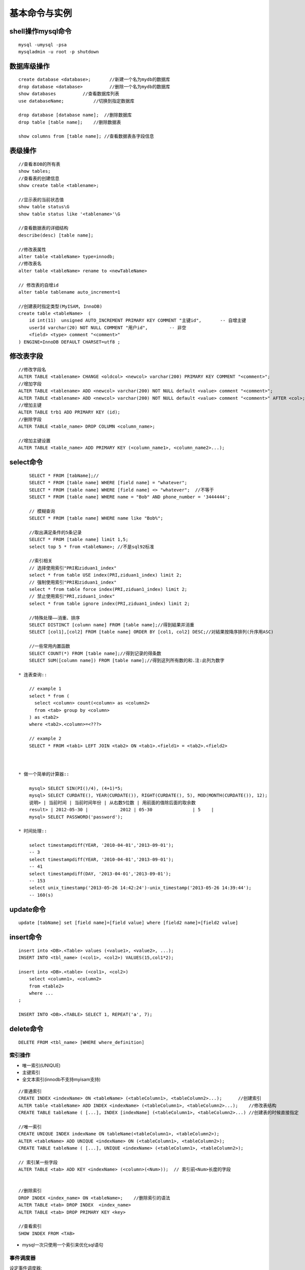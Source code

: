 .. _mysql_command:

基本命令与实例
=======================

shell操作mysql命令
^^^^^^^^^^^^^^^^^^^^^^^^^
::

    mysql -umysql -psa
    mysqladmin -u root -p shutdown

数据库级操作
^^^^^^^^^^^^^^^^^^^
::

    create database <database>;       //新建一个名为mydb的数据库
    drop database <database>          //删除一个名为mydb的数据库
    show databases          //查看数据库列表
    use databaseName;           //切换到指定数据库

    drop database [database name];  //删除数据库
    drop table [table name];    //删除数据表

    show columns from [table name]; //查看数据表各字段信息

表级操作
^^^^^^^^^^^^^^^^
::

    //查看本DB的所有表
    show tables;
    //查看表的创建信息
    show create table <tablename>;

    //显示表的当前状态值
    show table status\G
    show table status like '<tablename>'\G

    //查看数据表的详细结构
    describe(desc) [table name];

    //修改表属性
    alter table <tableName> type=innodb;
    //修改表名
    alter table <tableName> rename to <newTableName>

    // 修改表的自增id
    alter table tablename auto_increment=1

    //创建表时指定类型(MyISAM, InnoDB)
    create table <tableName>  ( 
        id int(11)  unsigned AUTO_INCREMENT PRIMARY KEY COMMENT "主键id",       -- 自增主键
        userId varchar(20) NOT NULL COMMENT "用户id",        -- 非空
        <field> <type> comment "<comment>"
    ) ENGINE=InnoDB DEFAULT CHARSET=utf8 ;


修改表字段
^^^^^^^^^^^^^^^^^^^^
::

    //修改字段名
    ALTER TABLE <tablename> CHANGE <oldcol> <newcol> varchar(200) PRIMARY KEY COMMENT "<comment>";
    //增加字段
    ALTER TABLE <tablename> ADD <newcol> varchar(200) NOT NULL default <value> comment "<comment>";
    ALTER TABLE <tablename> ADD <newcol> varchar(200) NOT NULL default <value> comment "<comment>" AFTER <col>;
    //增加主键
    ALTER TABLE trb1 ADD PRIMARY KEY (id);
    //删除字段
    ALTER TABLE <table_name> DROP COLUMN <column_name>;

    //增加主键设置
    ALTER TABLE <table_name> ADD PRIMARY KEY (<column_name1>, <column_name2>...);


select命令
^^^^^^^^^^^^^^^^^
::

        SELECT * FROM [tabName];//
        SELECT * FROM [table name] WHERE [field name] = "whatever";
        SELECT * FROM [table name] WHERE [field name] <> "whatever";  //不等于
        SELECT * FROM [table name] WHERE name = "Bob" AND phone_number = '3444444';

        // 模糊查询
        SELECT * FROM [table name] WHERE name like "Bob%";

        //取出满足条件的5条记录
        SELECT * FROM [table name] limit 1,5;
        select top 5 * from <tableName>; //不是sql92标准

        //索引相关
        // 选择使用索引"PRI和ziduan1_index"
        select * from table USE index(PRI,ziduan1_index) limit 2;
        // 强制使用索引"PRI和ziduan1_index"
        select * from table force index(PRI,ziduan1_index) limit 2;
        // 禁止使用索引"PRI,ziduan1_index"
        select * from table ignore index(PRI,ziduan1_index) limit 2;

        //特殊处理——消重、排序
        SELECT DISTINCT [column name] FROM [table name];//得到結果并消重
        SELECT [col1],[col2] FROM [table name] ORDER BY [col1, col2] DESC;//对結果按降序排列(升序用ASC)

        //一些常用内置函数
        SELECT COUNT(*) FROM [table name];//得到记录的得条数
        SELECT SUM([column name]) FROM [table name];//得到这列所有数的和.注:此列为数字

    * 连表查询::

        // example 1
        select * from (
          select <column> count(<column> as <column2> 
          from <tab> group by <column>
        ) as <tab2>
        where <tab2>.<column>=<???>

        // example 2
        SELECT * FROM <tab1> LEFT JOIN <tab2> ON <tab1>.<field1> = <tab2>.<field2>



    * 做一个简单的计算器::

        mysql> SELECT SIN(PI()/4), (4+1)*5;
        mysql> SELECT CURDATE(), YEAR(CURDATE()), RIGHT(CURDATE(), 5), MOD(MONTH(CURDATE()), 12);
        说明> | 当前时间 | 当前时间年份 | 从右数5位数 | 用前面的值除后面的取余数
        result> | 2012-05-30 |            2012 | 05-30               | 5    |
        mysql> SELECT PASSWORD('password');

    * 时间处理::

        select timestampdiff(YEAR, '2010-04-01','2013-09-01');
        -- 3
        select timestampdiff(YEAR, '2010-04-01','2013-09-01');
        -- 41
        select timestampdiff(DAY, '2013-04-01','2013-09-01');
        -- 153
        select unix_timestamp('2013-05-26 14:42:24')-unix_timestamp('2013-05-26 14:39:44');
        -- 160(s)



        
update命令
^^^^^^^^^^^^^^^^
::

    update [tabName] set [field name]=[field value] where [field2 name]=[field2 value]

insert命令
^^^^^^^^^^^^^^^
::

    insert into <DB>.<Table> values (<value1>, <value2>, ...);
    INSERT INTO <tbl_name> (<col1>, <col2>) VALUES(15,col1*2); 

    insert into <DB>.<table> (<col1>, <col2>)
        select <column1>, <column2>
        from <table2>
        where ...
    ;

    INSERT INTO <DB>.<TABLE> SELECT 1, REPEAT('a', 7);

delete命令
^^^^^^^^^^^^^^^^^^^
::

    DELETE FROM <tbl_name> [WHERE where_definition]

索引操作
----------------
*  唯一索引(UNIQUE)
* 主键索引
* 全文本索引(innodb不支持myisam支持)

::

    //普通索引
    CREATE INDEX <indexName> ON <tableName> (<tableColumn1>, <tableColumn2>...);      //创建索引
    ALTER table <tableName> ADD INDEX <indexName> (<tableColumn1>, <tableColumn2>...);    //修改表结构
    CREATE TABLE tableName ( [...], INDEX [indexName] (<tableColumn1>, <tableColumn2>...) //创建表的时候直接指定

    //唯一索引
    CREATE UNIQUE INDEX indexName ON tableName(<tableColumn1>, <tableColumn2>);
    ALTER <tableName> ADD UNIQUE <indexName> ON (<tableColumn1>, <tableColumn2>);
    CREATE TABLE tableName ( [...], UNIQUE <indexName> (<tableColumn1>, <tableColumn2>);

    // 索引某一些字段 
    ALTER TABLE <tab> ADD KEY <indexName> (<column>(<Num>));  // 索引前<Num>长度的字段


    //删除索引
    DROP INDEX <index_name> ON <tableName>;    //删除索引的语法
    ALTER TABLE <tab> DROP INDEX  <index_name>
    ALTER TABLE <tab> DROP PRIMARY KEY <key>

    //查看索引
    SHOW INDEX FROM <TAB>
    
* mysql一次只使用一个索引来优化sql语句


事件调度器
-------------
设定事件调度器::

    show global variables like "event_scheduler";
    SET GLOBAL event_scheduler = 1

    // 执行
    SET GLOBAL event_scheduler = 1;
    SET GLOBAL event_scheduler = ON;

查看当前是否已开启事件调度器::

    SHOW VARIABLES LIKE 'event_scheduler';
    或
    SELECT @@event_scheduler;
    或
    SHOW PROCESSLIST;

创建语法::

    CREATE EVENT [IF NOT EXISTS] event_name
    ON SCHEDULE <schedule>
    [ON COMPLETION [NOT] PRESERVE]
    [ENABLE | DISABLE]
    [COMMENT 'comment']
    DO sql_statement;

    <schedule>:
    AT TIMESTAMP [+ INTERVAL INTERVAL]    // 多长时间后执行
    | EVERY INTERVAL [STARTS TIMESTAMP] [ENDS TIMESTAMP]    // 在设定时间内,每隔多长时间执行一次

    INTERVAL:
    quantity {YEAR | QUARTER | MONTH | DAY | HOUR | MINUTE |
            WEEK | SECOND | YEAR_MONTH | DAY_HOUR | DAY_MINUTE |
            DAY_SECOND | HOUR_MINUTE | HOUR_SECOND | MINUTE_SECOND}

* 实例(每秒插入一条记录)::

    CREATE EVENT e_test_insert
    ON SCHEDULE EVERY 1 SECOND 
    COMMENT '测试事件调试'
    DO INSERT INTO <db>.<table> VALUES (<id>, <name>);

* 实例(5天后清空test.aaa表)::

    CREATE EVENT e_test
    ON SCHEDULE AT CURRENT_TIMESTAMP + INTERVAL 5 DAY
    DO TRUNCATE TABLE test.aaa;

修改事件(ALTER EVENT)::

    ALTER EVENT event_name
    [ON SCHEDULE schedule]
    [RENAME TO new_event_name]
    [ON COMPLETION [NOT] PRESERVE]
    [COMMENT 'comment']
    [ENABLE | DISABLE]
    [DO sql_statement]

    临时关闭事件
    ALTER EVENT e_test DISABLE;
    开启事件
    ALTER EVENT e_test ENABLE;
    将每天清空test表改为5天清空一次：
    ALTER EVENT e_test
    ON SCHEDULE EVERY 5 DAY;

删除事件(DROP EVENT)::

    DROP EVENT [IF EXISTS] event_name

锁相关
-------------
::

   // 特殊操作
   select * from <TAB> where <COL> > 0 for update;  // 加读锁(X锁)
   select * from <TAB> where <COL> > 0 lock in share mode;   // 加S锁

   tx_isolation: 事务的隔离级别
   1. read-uncommitted, 2. repleatable-read(默认) 3. read-committed
   select @@tx_isolation; //查询
   set @@tx_isolation='read-uncommitted';  //设定值

外键
-------

::

    FOREIGN KEY( <key_name> ) REFERENCES <tableName> (<paramName>)
    -- example
    create table <tab1> (
       <col1> int,
       foreign key(<col1>) references <tab2>(<tabCol2>)
    ) engine=innodb;


    InnoDB支持外键
    MyISAM不支持外键


优化相关
-----------------
::

    Show命令
    慢查询日志


    1. explain分析查询
    explain <sql>;  -- SQL语句的查询执行计划(QEP)。这条命令的输出结果能够让我们了解MySQL 优化器是如何执行sql语句的
    analyze table <tab>;   //

    2. profiling分析查询
    mysql> SET profiling = 1;
    mysql> xxxxx(sql语句);
    mysql> SHOW PROFILES\G


    MySQL数据库是常见的两个瓶颈是CPU和I/O的瓶颈, 如果应用分布在网络上，那么查询量相当大的时候那么平瓶颈就会出现在网络上


* EXPLAIN字段::

    ØTable：显示这一行的数据是关于哪张表的
    Øpossible_keys：显示可能应用在这张表中的索引。如果为空，没有可能的索引。可以为相关的域从WHERE语句中选择一个合适的语句
    Økey：实际使用的索引。如果为NULL，则没有使用索引。MYSQL很少会选择优化不足的索引，此时可以在SELECT语句中使用USE INDEX（index）来强制使用一个索引或者用IGNORE INDEX（index）来强制忽略索引
    Økey_len：使用的索引的长度。在不损失精确性的情况下，长度越短越好
    Øref：显示索引的哪一列被使用了，如果可能的话，是一个常数
    Ørows：MySQL认为必须检索的用来返回请求数据的行数
    Øtype：这是最重要的字段之一，显示查询使用了何种类型。从最好到最差的连接类型为system、const、eq_reg、ref、range、index和ALL

    system > const > eq_ref > ref > fulltext > ref_or_null > index_merge
        > unique_subquery > index_subquery > range > index > ALL

        nsystem、const：可以将查询的变量转为常量.  如id=1; id为 主键或唯一键.
        neq_ref：访问索引,返回某单一行的数据.(通常在联接时出现，查询使用的索引为主键或惟一键)
        nref：访问索引,返回某个值的数据.(可以返回多行) 通常使用=时发生
        nrange：这个连接类型使用索引返回一个范围中的行，比如使用>或<查找东西，并且该字段上建有索引时发生的情况(注:不一定好于index)
        nindex：以索引的顺序进行全表扫描，优点是不用排序,缺点是还要全表扫描
        nALL：全表扫描，应该尽量避免

    ØExtra：关于MYSQL如何解析查询的额外信息，主要有以下几种

        nusing index：只用到索引,可以避免访问表. 
        nusing where：使用到where来过虑数据. 不是所有的where clause都要显示using where. 如以=方式访问索引.
        nusing tmporary：用到临时表
        nusing filesort：用到额外的排序. (当使用order by v1,而没用到索引时,就会使用额外的排序)
        nrange checked for eache record(index map:N)：没有好的索引.


profiling分析查询
----------------------

::

    select @@profiling;
    //以下为使用方法
    set profiling = 1;
    xxxxx   // sql操作
    show profiles\G
    set profiling = 0; // 关闭操作


查看相关命令
--------------------

* Show命令::

    我们可以通过show命令查看MySQL状态及变量，找到系统的瓶颈：
    Mysql> show status ——显示状态信息（扩展show status like ‘XXX’）
    Mysql> show variables ——显示系统变量（扩展show variables like ‘XXX’）
    Mysql> show innodb status ——显示InnoDB存储引擎的状态
    Mysql> show processlist ——查看当前SQL执行，包括执行状态、是否锁表等
    Shell> mysqladmin variables -u username -p password——显示系统变量
    Shell> mysqladmin extended-status -u username -p password——显示状态信息


* 查看状态变量及帮助::

    Shell> mysqld –verbose –help [|more #逐行显示]

* 比较全的Show命令的使用可参考： http://blog.phpbean.com/a.cn/18/

其他命令
------------
::

    show engines; //命令可以显示当前数据库支持的存储引擎情况


察看mysql版本、时间、用户::

    mysql> SELECT VERSION(), CURRENT_DATE, NOW(), USER();


使用LOAD DATA命令载入数据::

    mysql> LOAD DATA LOCAL INFILE '/path/pet.txt' INTO TABLE pet;
    -- 其中pet.txt文件中的数据各字段以tab分隔
    -- 对无数据可以用NULL或\N来代替

    mysql> LOAD DATA LOCAL INFILE '/path/pet.txt' INTO TABLE pet
        -> LINES TERMINATED BY '\r\n';
    -- 如在windows系统下，以\r\n为行结束符


模式匹配::

    右匹配: %right
    左匹配: left%
    两边匹配: %center%
    匹配长度为2的: __ (2个下划线)
    其他扩展使用正则: REGEXP、NOT REGEXP

常用查询::

    MAX(column) --最大值






各二进制说明:
http://dev.mysql.com/doc/refman/5.5/en/programs-overview.html

配置文件说明:
http://dev.mysql.com/doc/refman/5.5/en/mysqld-option-tables.html




实例操作
---------------


实例一::

    CREATE TABLE example1 {
        id int(11) NOT NULL AUTO_INCREMENT, -- int型，自增，非空
        date  TIMESTAMP NOT NULL DEFAULT CURRENT_TIMESTAMP, -- 时间类型，非空，默认是当前时间
        PRIMARY KEY(id) -- 主键
    }





